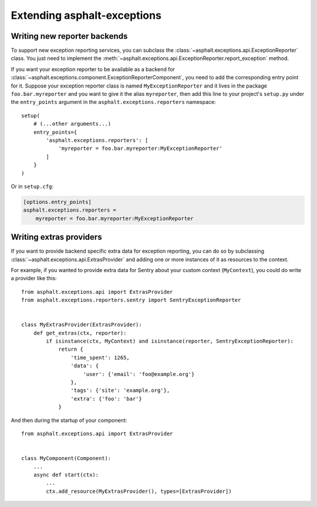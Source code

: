 Extending asphalt-exceptions
============================

Writing new reporter backends
-----------------------------

To support new exception reporting services, you can subclass the
:class:`~asphalt.exceptions.api.ExceptionReporter` class. You just need to implement the
:meth:`~asphalt.exceptions.api.ExceptionReporter.report_exception` method.

If you want your exception reporter to be available as a backend for
:class:`~asphalt.exceptions.component.ExceptionReporterComponent`, you need to add the
corresponding entry point for it. Suppose your exception reporter class is named
``MyExceptionReporter`` and it lives in the package
``foo.bar.myreporter`` and you want to give it the alias ``myreporter``, then add this line to your
project's ``setup.py`` under the ``entry_points`` argument in the ``asphalt.exceptions.reporters``
namespace::

    setup(
        # (...other arguments...)
        entry_points={
            'asphalt.exceptions.reporters': [
                'myreporter = foo.bar.myreporter:MyExceptionReporter'
            ]
        }
    )


Or in ``setup.cfg``:

.. code-block:: ini

    [options.entry_points]
    asphalt.exceptions.reporters =
        myreporter = foo.bar.myreporter:MyExceptionReporter


Writing extras providers
------------------------

If you want to provide backend specific extra data for exception reporting, you can do so by
subclassing :class:`~asphalt.exceptions.api.ExtrasProvider` and adding one or more instances of it
as resources to the context.

For example, if you wanted to provide extra data for Sentry about your custom context
(``MyContext``), you could do write a provider like this::

    from asphalt.exceptions.api import ExtrasProvider
    from asphalt.exceptions.reporters.sentry import SentryExceptionReporter


    class MyExtrasProvider(ExtrasProvider):
        def get_extras(ctx, reporter):
            if isinstance(ctx, MyContext) and isinstance(reporter, SentryExceptionReporter):
                return {
                    'time_spent': 1265,
                    'data': {
                        'user': {'email': 'foo@example.org'}
                    },
                    'tags': {'site': 'example.org'},
                    'extra': {'foo': 'bar'}
                }

And then during the startup of your component::

    from asphalt.exceptions.api import ExtrasProvider


    class MyComponent(Component):
        ...
        async def start(ctx):
            ...
            ctx.add_resource(MyExtrasProvider(), types=[ExtrasProvider])
